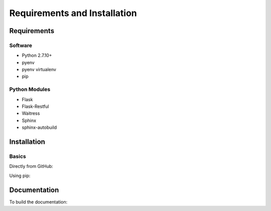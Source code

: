 Requirements and Installation
=============================

Requirements
------------

Software
^^^^^^^^
- Python 2.7.10+
- pyenv
- pyenv virtualenv
- pip

Python Modules
^^^^^^^^^^^^^^
- Flask
- Flask-Restful
- Waitress
- Sphinx
- sphinx-autobuild

Installation
------------

Basics
^^^^^^
Directly from GitHub:

.. code-block:: none
   :linenos:

   git clone https://github.com/Multiscale-Genomics/mg-rest-util.git
   cd mg-rest-util/
   pip install -e .
   pip install -r requirements.txt

Using pip:

.. code-block:: none
   :linenos:

   pip install git+https://github.com/Multiscale-Genomics/mg-rest-util.git


Documentation
-------------
To build the documentation:

.. code-block:: none
   :linenos:

   pip install Sphinx
   pip install sphinx-autobuild
   cd docs
   make html
